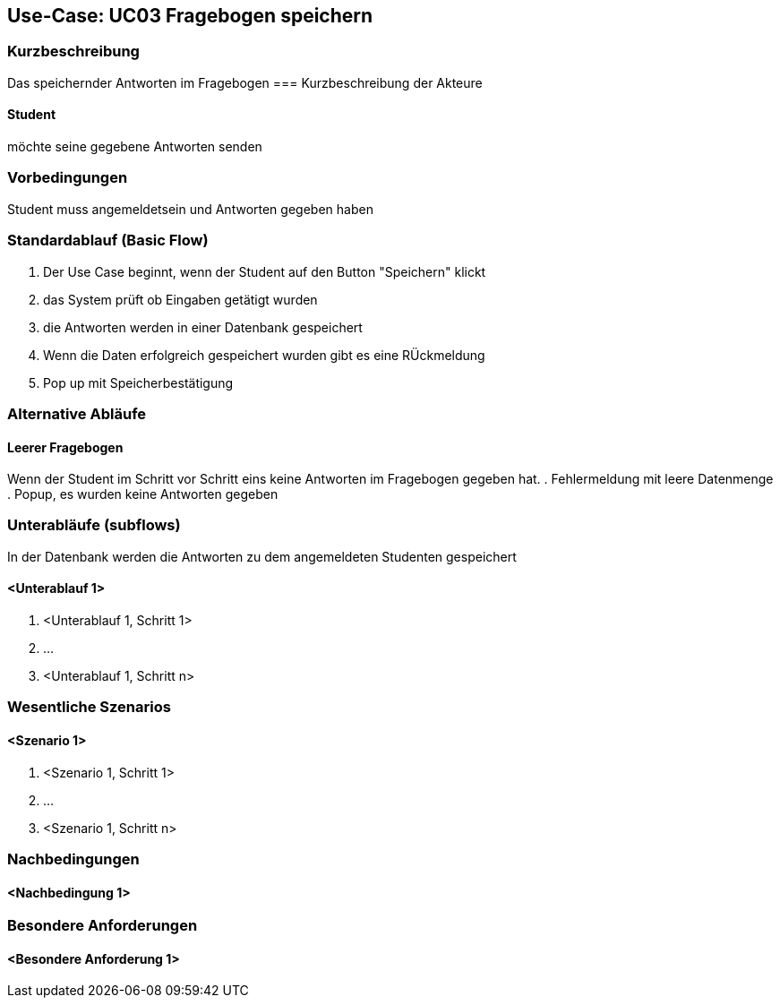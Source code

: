 //Nutzen Sie dieses Template als Grundlage für die Spezifikation *einzelner* Use-Cases. Diese lassen sich dann per Include in das Use-Case Model Dokument einbinden (siehe Beispiel dort).

== Use-Case: UC03 Fragebogen speichern

=== Kurzbeschreibung
//<Kurze Beschreibung des Use Case>
Das speichernder Antworten im Fragebogen
=== Kurzbeschreibung der Akteure

==== Student
möchte seine gegebene Antworten senden

=== Vorbedingungen
//Vorbedingungen müssen erfüllt, damit der Use Case beginnen kann, z.B. Benutzer ist angemeldet, Warenkorb ist nicht leer...

Student muss angemeldetsein und Antworten gegeben haben

=== Standardablauf (Basic Flow)
//Der Standardablauf definiert die Schritte für den Erfolgsfall ("Happy Path")

. Der Use Case beginnt, wenn der Student auf den Button "Speichern" klickt
. das System prüft ob Eingaben getätigt wurden
. die Antworten werden in einer Datenbank gespeichert
. Wenn die Daten erfolgreich gespeichert wurden gibt es eine RÜckmeldung
. Pop up mit Speicherbestätigung

=== Alternative Abläufe
//Nutzen Sie alternative Abläufe für Fehlerfälle, Ausnahmen und Erweiterungen zum Standardablauf

==== Leerer Fragebogen 
Wenn der Student im Schritt vor Schritt eins keine Antworten im Fragebogen gegeben hat.
. Fehlermeldung mit leere Datenmenge
. Popup, es wurden keine Antworten gegeben

=== Unterabläufe (subflows)
In der Datenbank werden die Antworten zu dem angemeldeten Studenten gespeichert

==== <Unterablauf 1>
. <Unterablauf 1, Schritt 1>
. …
. <Unterablauf 1, Schritt n>

=== Wesentliche Szenarios
//Szenarios sind konkrete Instanzen eines Use Case, d.h. mit einem konkreten Akteur und einem konkreten Durchlauf der o.g. Flows. Szenarios können als Vorstufe für die Entwicklung von Flows und/oder zu deren Validierung verwendet werden.

==== <Szenario 1>
. <Szenario 1, Schritt 1>
. …
. <Szenario 1, Schritt n>

=== Nachbedingungen
//Nachbedingungen beschreiben das Ergebnis des Use Case, z.B. einen bestimmten Systemzustand.

==== <Nachbedingung 1>

=== Besondere Anforderungen
//Besondere Anforderungen können sich auf nicht-funktionale Anforderungen wie z.B. einzuhaltende Standards, Qualitätsanforderungen oder Anforderungen an die Benutzeroberfläche beziehen.

==== <Besondere Anforderung 1>
